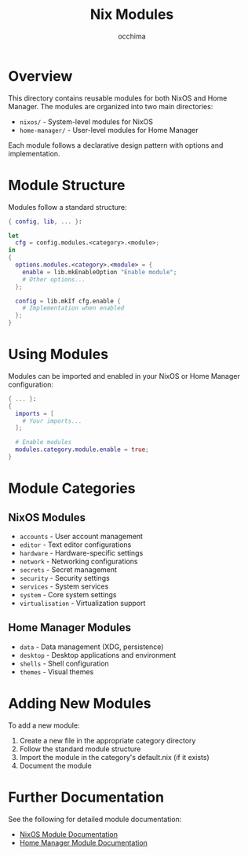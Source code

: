 #+TITLE: Nix Modules
#+AUTHOR: occhima
#+DESCRIPTION: Reusable modules for NixOS and Home Manager configuration

* Overview

This directory contains reusable modules for both NixOS and Home Manager. The modules are organized into two main directories:

- ~nixos/~ - System-level modules for NixOS
- ~home-manager/~ - User-level modules for Home Manager

Each module follows a declarative design pattern with options and implementation.

* Module Structure

Modules follow a standard structure:

#+begin_src nix
{ config, lib, ... }:

let
  cfg = config.modules.<category>.<module>;
in
{
  options.modules.<category>.<module> = {
    enable = lib.mkEnableOption "Enable module";
    # Other options...
  };

  config = lib.mkIf cfg.enable {
    # Implementation when enabled
  };
}
#+end_src

* Using Modules

Modules can be imported and enabled in your NixOS or Home Manager configuration:

#+begin_src nix
{ ... }:
{
  imports = [
    # Your imports...
  ];

  # Enable modules
  modules.category.module.enable = true;
}
#+end_src

* Module Categories

** NixOS Modules

- ~accounts~ - User account management
- ~editor~ - Text editor configurations
- ~hardware~ - Hardware-specific settings
- ~network~ - Networking configurations
- ~secrets~ - Secret management
- ~security~ - Security settings
- ~services~ - System services
- ~system~ - Core system settings
- ~virtualisation~ - Virtualization support

** Home Manager Modules

- ~data~ - Data management (XDG, persistence)
- ~desktop~ - Desktop applications and environment
- ~shells~ - Shell configuration
- ~themes~ - Visual themes

* Adding New Modules

To add a new module:

1. Create a new file in the appropriate category directory
2. Follow the standard module structure
3. Import the module in the category's default.nix (if it exists)
4. Document the module

* Further Documentation

See the following for detailed module documentation:

- [[../docs/modules/nixos/index.md][NixOS Module Documentation]]
- [[../docs/modules/home-manager/index.md][Home Manager Module Documentation]]
